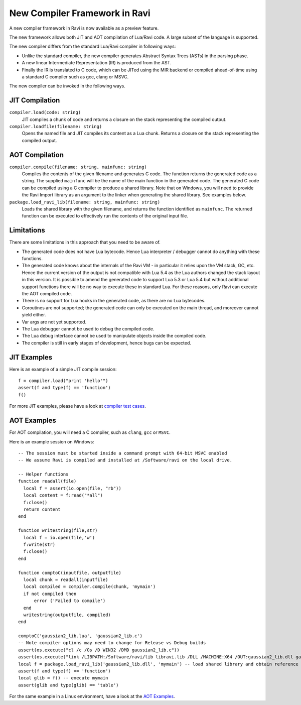 New Compiler Framework in Ravi
==============================

A new compiler framework in Ravi is now available as a preview feature.

The new framework allows both JIT and AOT compilation of Lua/Ravi code.
A large subset of the language is supported.

The new compiler differs from the standard Lua/Ravi compiler in following ways:

* Unlike the standard compiler, the new compiler generates Abstract Syntax Trees (ASTs) in the parsing phase.
* A new linear Intermediate Representation (IR) is produced from the AST.
* Finally the IR is translated to C code, which can be JITed using the MIR backend or compiled ahead-of-time using a standard C compiler such as gcc, clang or MSVC.

The new compiler can be invoked in the following ways.

JIT Compilation
---------------

``compiler.load(code: string)``
  JIT compiles a chunk of code and returns a closure on the stack representing the compiled output.
``compiler.loadfile(filename: string)``
  Opens the named file and JIT compiles its content as a Lua chunk. Returns a closure on the stack representing the compiled output.
 
AOT Compilation
---------------
  
``compiler.compile(filename: string, mainfunc: string)``
  Compiles the contents of the given filename and generates C code. The function returns the generated code as a string. The supplied ``mainfunc`` will be the name of the main function in the generated code. The generated C code can be compiled using a C compiler to produce a shared library. Note that on Windows, you will need to provide the Ravi Import library as an argument to the linker when generating the shared library. See examples below.
``package.load_ravi_lib(filename: string, mainfunc: string)``
  Loads the shared library with the given filename, and returns the function identified as ``mainfunc``. The returned function can be executed to effectively run the contents of the original input file.

Limitations
-----------

There are some limitations in this approach that you need to be aware of.

* The generated code does not have Lua bytecode. Hence Lua interpreter / debugger cannot do anything with these functions.
* The generated code knows about the internals of the Ravi VM - in particular it relies upon the VM stack, GC, etc. Hence the current version of the output is not compatible with Lua 5.4 as the Lua authors changed the stack layout in this version. It is possible to amend the generated code to support Lua 5.3 or Lua 5.4 but without additional support functions there will be no way to execute these in standard Lua. For these reasons, only Ravi can execute the AOT compiled code.
* There is no support for Lua hooks in the generated code, as there are no Lua bytecodes.
* Coroutines are not supported; the generated code can only be executed on the main thread, and moreover cannot yield either.
* Var args are not yet supported. 
* The Lua debugger cannot be used to debug the compiled code.
* The Lua debug interface cannot be used to manipulate objects inside the compiled code.
* The compiler is still in early stages of development, hence bugs can be expected.


JIT Examples
------------

Here is an example of a simple JIT compile session::

  f = compiler.load("print 'hello'")
  assert(f and type(f) == 'function')
  f()
  
For more JIT examples, please have a look at `compiler test cases <https://github.com/dibyendumajumdar/ravi/tree/master/tests/comptests/inputs>`_.

AOT Examples
------------

For AOT compilation, you will need a C compiler, such as ``clang``, ``gcc`` or ``MSVC``.

Here is an example session on Windows::

  -- The session must be started inside a command prompt with 64-bit MSVC enabled
  -- We assume Ravi is compiled and installed at /Software/ravi on the local drive.

  -- Helper functions
  function readall(file)
    local f = assert(io.open(file, "rb"))
    local content = f:read("*all")
    f:close()
    return content
  end

  function writestring(file,str)
    local f = io.open(file,'w')
    f:write(str)
    f:close()
  end

  function comptoC(inputfile, outputfile)
    local chunk = readall(inputfile)
    local compiled = compiler.compile(chunk, 'mymain')
    if not compiled then
        error ('Failed to compile')
    end
    writestring(outputfile, compiled)
  end

  comptoC('gaussian2_lib.lua', 'gaussian2_lib.c')
  -- Note compiler options may need to change for Release vs Debug builds
  assert(os.execute("cl /c /Os /D WIN32 /DMD gaussian2_lib.c"))
  assert(os.execute("link /LIBPATH:/Software/ravi/lib libravi.lib /DLL /MACHINE:X64 /OUT:gaussian2_lib.dll gaussian2_lib.obj"))
  local f = package.load_ravi_lib('gaussian2_lib.dll', 'mymain') -- load shared library and obtain reference to mymain
  assert(f and type(f) == 'function')
  local glib = f() -- execute mymain
  assert(glib and type(glib) == 'table')

For the same example in a Linux environment, have a look at the `AOT Examples <https://github.com/dibyendumajumdar/ravi/tree/master/aot-examples>`_.



  
